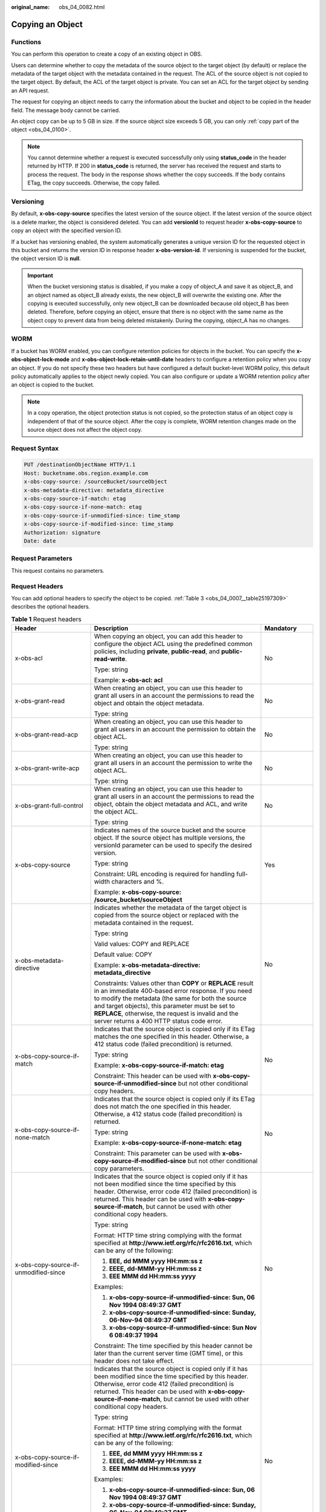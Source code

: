 :original_name: obs_04_0082.html

.. _obs_04_0082:

Copying an Object
=================

Functions
---------

You can perform this operation to create a copy of an existing object in OBS.

Users can determine whether to copy the metadata of the source object to the target object (by default) or replace the metadata of the target object with the metadata contained in the request. The ACL of the source object is not copied to the target object. By default, the ACL of the target object is private. You can set an ACL for the target object by sending an API request.

The request for copying an object needs to carry the information about the bucket and object to be copied in the header field. The message body cannot be carried.

An object copy can be up to 5 GB in size. If the source object size exceeds 5 GB, you can only :ref:`copy part of the object <obs_04_0100>`.

.. note::

   You cannot determine whether a request is executed successfully only using **status_code** in the header returned by HTTP. If 200 in **status_code** is returned, the server has received the request and starts to process the request. The body in the response shows whether the copy succeeds. If the body contains ETag, the copy succeeds. Otherwise, the copy failed.

Versioning
----------

By default, **x-obs-copy-source** specifies the latest version of the source object. If the latest version of the source object is a delete marker, the object is considered deleted. You can add **versionId** to request header **x-obs-copy-source** to copy an object with the specified version ID.

If a bucket has versioning enabled, the system automatically generates a unique version ID for the requested object in this bucket and returns the version ID in response header **x-obs-version-id**. If versioning is suspended for the bucket, the object version ID is **null**.

.. important::

   When the bucket versioning status is disabled, if you make a copy of object_A and save it as object_B, and an object named as object_B already exists, the new object_B will overwrite the existing one. After the copying is executed successfully, only new object_B can be downloaded because old object_B has been deleted. Therefore, before copying an object, ensure that there is no object with the same name as the object copy to prevent data from being deleted mistakenly. During the copying, object_A has no changes.

WORM
----

If a bucket has WORM enabled, you can configure retention policies for objects in the bucket. You can specify the **x-obs-object-lock-mode** and **x-obs-object-lock-retain-until-date** headers to configure a retention policy when you copy an object. If you do not specify these two headers but have configured a default bucket-level WORM policy, this default policy automatically applies to the object newly copied. You can also configure or update a WORM retention policy after an object is copied to the bucket.

.. note::

   In a copy operation, the object protection status is not copied, so the protection status of an object copy is independent of that of the source object. After the copy is complete, WORM retention changes made on the source object does not affect the object copy.

Request Syntax
--------------

.. code-block:: text

   PUT /destinationObjectName HTTP/1.1
   Host: bucketname.obs.region.example.com
   x-obs-copy-source: /sourceBucket/sourceObject
   x-obs-metadata-directive: metadata_directive
   x-obs-copy-source-if-match: etag
   x-obs-copy-source-if-none-match: etag
   x-obs-copy-source-if-unmodified-since: time_stamp
   x-obs-copy-source-if-modified-since: time_stamp
   Authorization: signature
   Date: date

Request Parameters
------------------

This request contains no parameters.

Request Headers
---------------

You can add optional headers to specify the object to be copied. :ref:`Table 3 <obs_04_0007__table25197309>` describes the optional headers.

.. table:: **Table 1** Request headers

   +---------------------------------------+---------------------------------------------------------------------------------------------------------------------------------------------------------------------------------------------------------------------------------------------------------------------------------------------------------------------------------+---------------------------------------------------------------------------+
   | Header                                | Description                                                                                                                                                                                                                                                                                                                     | Mandatory                                                                 |
   +=======================================+=================================================================================================================================================================================================================================================================================================================================+===========================================================================+
   | x-obs-acl                             | When copying an object, you can add this header to configure the object ACL using the predefined common policies, including **private**, **public-read**, and **public-read-write**.                                                                                                                                            | No                                                                        |
   |                                       |                                                                                                                                                                                                                                                                                                                                 |                                                                           |
   |                                       | Type: string                                                                                                                                                                                                                                                                                                                    |                                                                           |
   |                                       |                                                                                                                                                                                                                                                                                                                                 |                                                                           |
   |                                       | Example: **x-obs-acl: acl**                                                                                                                                                                                                                                                                                                     |                                                                           |
   +---------------------------------------+---------------------------------------------------------------------------------------------------------------------------------------------------------------------------------------------------------------------------------------------------------------------------------------------------------------------------------+---------------------------------------------------------------------------+
   | x-obs-grant-read                      | When creating an object, you can use this header to grant all users in an account the permissions to read the object and obtain the object metadata.                                                                                                                                                                            | No                                                                        |
   |                                       |                                                                                                                                                                                                                                                                                                                                 |                                                                           |
   |                                       | Type: string                                                                                                                                                                                                                                                                                                                    |                                                                           |
   +---------------------------------------+---------------------------------------------------------------------------------------------------------------------------------------------------------------------------------------------------------------------------------------------------------------------------------------------------------------------------------+---------------------------------------------------------------------------+
   | x-obs-grant-read-acp                  | When creating an object, you can use this header to grant all users in an account the permission to obtain the object ACL.                                                                                                                                                                                                      | No                                                                        |
   |                                       |                                                                                                                                                                                                                                                                                                                                 |                                                                           |
   |                                       | Type: string                                                                                                                                                                                                                                                                                                                    |                                                                           |
   +---------------------------------------+---------------------------------------------------------------------------------------------------------------------------------------------------------------------------------------------------------------------------------------------------------------------------------------------------------------------------------+---------------------------------------------------------------------------+
   | x-obs-grant-write-acp                 | When creating an object, you can use this header to grant all users in an account the permission to write the object ACL.                                                                                                                                                                                                       | No                                                                        |
   |                                       |                                                                                                                                                                                                                                                                                                                                 |                                                                           |
   |                                       | Type: string                                                                                                                                                                                                                                                                                                                    |                                                                           |
   +---------------------------------------+---------------------------------------------------------------------------------------------------------------------------------------------------------------------------------------------------------------------------------------------------------------------------------------------------------------------------------+---------------------------------------------------------------------------+
   | x-obs-grant-full-control              | When creating an object, you can use this header to grant all users in an account the permissions to read the object, obtain the object metadata and ACL, and write the object ACL.                                                                                                                                             | No                                                                        |
   |                                       |                                                                                                                                                                                                                                                                                                                                 |                                                                           |
   |                                       | Type: string                                                                                                                                                                                                                                                                                                                    |                                                                           |
   +---------------------------------------+---------------------------------------------------------------------------------------------------------------------------------------------------------------------------------------------------------------------------------------------------------------------------------------------------------------------------------+---------------------------------------------------------------------------+
   | x-obs-copy-source                     | Indicates names of the source bucket and the source object. If the source object has multiple versions, the versionId parameter can be used to specify the desired version.                                                                                                                                                     | Yes                                                                       |
   |                                       |                                                                                                                                                                                                                                                                                                                                 |                                                                           |
   |                                       | Type: string                                                                                                                                                                                                                                                                                                                    |                                                                           |
   |                                       |                                                                                                                                                                                                                                                                                                                                 |                                                                           |
   |                                       | Constraint: URL encoding is required for handling full-width characters and %.                                                                                                                                                                                                                                                  |                                                                           |
   |                                       |                                                                                                                                                                                                                                                                                                                                 |                                                                           |
   |                                       | Example: **x-obs-copy-source: /source_bucket/sourceObject**                                                                                                                                                                                                                                                                     |                                                                           |
   +---------------------------------------+---------------------------------------------------------------------------------------------------------------------------------------------------------------------------------------------------------------------------------------------------------------------------------------------------------------------------------+---------------------------------------------------------------------------+
   | x-obs-metadata-directive              | Indicates whether the metadata of the target object is copied from the source object or replaced with the metadata contained in the request.                                                                                                                                                                                    | No                                                                        |
   |                                       |                                                                                                                                                                                                                                                                                                                                 |                                                                           |
   |                                       | Type: string                                                                                                                                                                                                                                                                                                                    |                                                                           |
   |                                       |                                                                                                                                                                                                                                                                                                                                 |                                                                           |
   |                                       | Valid values: COPY and REPLACE                                                                                                                                                                                                                                                                                                  |                                                                           |
   |                                       |                                                                                                                                                                                                                                                                                                                                 |                                                                           |
   |                                       | Default value: COPY                                                                                                                                                                                                                                                                                                             |                                                                           |
   |                                       |                                                                                                                                                                                                                                                                                                                                 |                                                                           |
   |                                       | Example: **x-obs-metadata-directive: metadata_directive**                                                                                                                                                                                                                                                                       |                                                                           |
   |                                       |                                                                                                                                                                                                                                                                                                                                 |                                                                           |
   |                                       | Constraints: Values other than **COPY** or **REPLACE** result in an immediate 400-based error response. If you need to modify the metadata (the same for both the source and target objects), this parameter must be set to **REPLACE**, otherwise, the request is invalid and the server returns a 400 HTTP status code error. |                                                                           |
   +---------------------------------------+---------------------------------------------------------------------------------------------------------------------------------------------------------------------------------------------------------------------------------------------------------------------------------------------------------------------------------+---------------------------------------------------------------------------+
   | x-obs-copy-source-if-match            | Indicates that the source object is copied only if its ETag matches the one specified in this header. Otherwise, a 412 status code (failed precondition) is returned.                                                                                                                                                           | No                                                                        |
   |                                       |                                                                                                                                                                                                                                                                                                                                 |                                                                           |
   |                                       | Type: string                                                                                                                                                                                                                                                                                                                    |                                                                           |
   |                                       |                                                                                                                                                                                                                                                                                                                                 |                                                                           |
   |                                       | Example: **x-obs-copy-source-if-match: etag**                                                                                                                                                                                                                                                                                   |                                                                           |
   |                                       |                                                                                                                                                                                                                                                                                                                                 |                                                                           |
   |                                       | Constraint: This header can be used with **x-obs-copy-source-if-unmodified-since** but not other conditional copy headers.                                                                                                                                                                                                      |                                                                           |
   +---------------------------------------+---------------------------------------------------------------------------------------------------------------------------------------------------------------------------------------------------------------------------------------------------------------------------------------------------------------------------------+---------------------------------------------------------------------------+
   | x-obs-copy-source-if-none-match       | Indicates that the source object is copied only if its ETag does not match the one specified in this header. Otherwise, a 412 status code (failed precondition) is returned.                                                                                                                                                    | No                                                                        |
   |                                       |                                                                                                                                                                                                                                                                                                                                 |                                                                           |
   |                                       | Type: string                                                                                                                                                                                                                                                                                                                    |                                                                           |
   |                                       |                                                                                                                                                                                                                                                                                                                                 |                                                                           |
   |                                       | Example: **x-obs-copy-source-if-none-match: etag**                                                                                                                                                                                                                                                                              |                                                                           |
   |                                       |                                                                                                                                                                                                                                                                                                                                 |                                                                           |
   |                                       | Constraint: This parameter can be used with **x-obs-copy-source-if-modified-since** but not other conditional copy parameters.                                                                                                                                                                                                  |                                                                           |
   +---------------------------------------+---------------------------------------------------------------------------------------------------------------------------------------------------------------------------------------------------------------------------------------------------------------------------------------------------------------------------------+---------------------------------------------------------------------------+
   | x-obs-copy-source-if-unmodified-since | Indicates that the source object is copied only if it has not been modified since the time specified by this header. Otherwise, error code 412 (failed precondition) is returned. This header can be used with **x-obs-copy-source-if-match**, but cannot be used with other conditional copy headers.                          | No                                                                        |
   |                                       |                                                                                                                                                                                                                                                                                                                                 |                                                                           |
   |                                       | Type: string                                                                                                                                                                                                                                                                                                                    |                                                                           |
   |                                       |                                                                                                                                                                                                                                                                                                                                 |                                                                           |
   |                                       | Format: HTTP time string complying with the format specified at **http://www.ietf.org/rfc/rfc2616.txt**, which can be any of the following:                                                                                                                                                                                     |                                                                           |
   |                                       |                                                                                                                                                                                                                                                                                                                                 |                                                                           |
   |                                       | #. **EEE, dd MMM yyyy HH:mm:ss z**                                                                                                                                                                                                                                                                                              |                                                                           |
   |                                       | #. **EEEE, dd-MMM-yy HH:mm:ss z**                                                                                                                                                                                                                                                                                               |                                                                           |
   |                                       | #. **EEE MMM dd HH:mm:ss yyyy**                                                                                                                                                                                                                                                                                                 |                                                                           |
   |                                       |                                                                                                                                                                                                                                                                                                                                 |                                                                           |
   |                                       | Examples:                                                                                                                                                                                                                                                                                                                       |                                                                           |
   |                                       |                                                                                                                                                                                                                                                                                                                                 |                                                                           |
   |                                       | #. **x-obs-copy-source-if-unmodified-since: Sun, 06 Nov 1994 08:49:37 GMT**                                                                                                                                                                                                                                                     |                                                                           |
   |                                       | #. **x-obs-copy-source-if-unmodified-since: Sunday, 06-Nov-94 08:49:37 GMT**                                                                                                                                                                                                                                                    |                                                                           |
   |                                       | #. **x-obs-copy-source-if-unmodified-since: Sun Nov 6 08:49:37 1994**                                                                                                                                                                                                                                                           |                                                                           |
   |                                       |                                                                                                                                                                                                                                                                                                                                 |                                                                           |
   |                                       | Constraint: The time specified by this header cannot be later than the current server time (GMT time), or this header does not take effect.                                                                                                                                                                                     |                                                                           |
   +---------------------------------------+---------------------------------------------------------------------------------------------------------------------------------------------------------------------------------------------------------------------------------------------------------------------------------------------------------------------------------+---------------------------------------------------------------------------+
   | x-obs-copy-source-if-modified-since   | Indicates that the source object is copied only if it has been modified since the time specified by this header. Otherwise, error code 412 (failed precondition) is returned. This header can be used with **x-obs-copy-source-if-none-match**, but cannot be used with other conditional copy headers.                         | No                                                                        |
   |                                       |                                                                                                                                                                                                                                                                                                                                 |                                                                           |
   |                                       | Type: string                                                                                                                                                                                                                                                                                                                    |                                                                           |
   |                                       |                                                                                                                                                                                                                                                                                                                                 |                                                                           |
   |                                       | Format: HTTP time string complying with the format specified at **http://www.ietf.org/rfc/rfc2616.txt**, which can be any of the following:                                                                                                                                                                                     |                                                                           |
   |                                       |                                                                                                                                                                                                                                                                                                                                 |                                                                           |
   |                                       | #. **EEE, dd MMM yyyy HH:mm:ss z**                                                                                                                                                                                                                                                                                              |                                                                           |
   |                                       | #. **EEEE, dd-MMM-yy HH:mm:ss z**                                                                                                                                                                                                                                                                                               |                                                                           |
   |                                       | #. **EEE MMM dd HH:mm:ss yyyy**                                                                                                                                                                                                                                                                                                 |                                                                           |
   |                                       |                                                                                                                                                                                                                                                                                                                                 |                                                                           |
   |                                       | Examples:                                                                                                                                                                                                                                                                                                                       |                                                                           |
   |                                       |                                                                                                                                                                                                                                                                                                                                 |                                                                           |
   |                                       | #. **x-obs-copy-source-if-unmodified-since: Sun, 06 Nov 1994 08:49:37 GMT**                                                                                                                                                                                                                                                     |                                                                           |
   |                                       | #. **x-obs-copy-source-if-unmodified-since: Sunday, 06-Nov-94 08:49:37 GMT**                                                                                                                                                                                                                                                    |                                                                           |
   |                                       | #. **x-obs-copy-source-if-unmodified-since: Sun Nov 6 08:49:37 1994**                                                                                                                                                                                                                                                           |                                                                           |
   |                                       |                                                                                                                                                                                                                                                                                                                                 |                                                                           |
   |                                       | Constraint: The time specified by this header cannot be later than the current server time (GMT time), or this header does not take effect.                                                                                                                                                                                     |                                                                           |
   +---------------------------------------+---------------------------------------------------------------------------------------------------------------------------------------------------------------------------------------------------------------------------------------------------------------------------------------------------------------------------------+---------------------------------------------------------------------------+
   | x-obs-website-redirect-location       | If a bucket is configured with the static website hosting function, it will redirect requests for this object to another object in the same bucket or to an external URL. OBS stores the value of this header in the object metadata.                                                                                           | No                                                                        |
   |                                       |                                                                                                                                                                                                                                                                                                                                 |                                                                           |
   |                                       | Type: string                                                                                                                                                                                                                                                                                                                    |                                                                           |
   |                                       |                                                                                                                                                                                                                                                                                                                                 |                                                                           |
   |                                       | Default value: none                                                                                                                                                                                                                                                                                                             |                                                                           |
   |                                       |                                                                                                                                                                                                                                                                                                                                 |                                                                           |
   |                                       | Constraint: The value must be prefixed by a slash (/), **http://**, or **https://**. The length of the value cannot exceed 2 KB.                                                                                                                                                                                                |                                                                           |
   +---------------------------------------+---------------------------------------------------------------------------------------------------------------------------------------------------------------------------------------------------------------------------------------------------------------------------------------------------------------------------------+---------------------------------------------------------------------------+
   | success_action_redirect               | Indicates the address (URL) to which a successfully responded request is redirected.                                                                                                                                                                                                                                            | No                                                                        |
   |                                       |                                                                                                                                                                                                                                                                                                                                 |                                                                           |
   |                                       | -  If the value is valid and the request is successful, OBS returns status code 303. **Location** contains **success_action_redirect** as well as the bucket name, object name, and object ETag.                                                                                                                                |                                                                           |
   |                                       | -  If this parameter value is invalid, OBS ignores this parameter. In such case, the **Location** header is the object address, and OBS returns the response code based on whether the operation succeeds or fails.                                                                                                             |                                                                           |
   |                                       |                                                                                                                                                                                                                                                                                                                                 |                                                                           |
   |                                       | Type: string                                                                                                                                                                                                                                                                                                                    |                                                                           |
   +---------------------------------------+---------------------------------------------------------------------------------------------------------------------------------------------------------------------------------------------------------------------------------------------------------------------------------------------------------------------------------+---------------------------------------------------------------------------+
   | x-obs-object-lock-mode                | WORM mode that will be applied to the object. Currently, only **COMPLIANCE** is supported. This header must be used together with **x-obs-object-lock-retain-until-date**.                                                                                                                                                      | No, but required when **x-obs-object-lock-retain-until-date** is present. |
   |                                       |                                                                                                                                                                                                                                                                                                                                 |                                                                           |
   |                                       | Type: string                                                                                                                                                                                                                                                                                                                    |                                                                           |
   |                                       |                                                                                                                                                                                                                                                                                                                                 |                                                                           |
   |                                       | Example: **x-obs-object-lock-mode:COMPLIANCE**                                                                                                                                                                                                                                                                                  |                                                                           |
   +---------------------------------------+---------------------------------------------------------------------------------------------------------------------------------------------------------------------------------------------------------------------------------------------------------------------------------------------------------------------------------+---------------------------------------------------------------------------+
   | x-obs-object-lock-retain-until-date   | Indicates the expiration time of the Object Lock retention. The value must be a UTC time that complies with ISO 8601, for example, **2015-07-01T04:11:15Z**. This header must be used together with **x-obs-object-lock-mode**.                                                                                                 | No, but required when **x-obs-object-lock-mode** is present.              |
   |                                       |                                                                                                                                                                                                                                                                                                                                 |                                                                           |
   |                                       | Type: string                                                                                                                                                                                                                                                                                                                    |                                                                           |
   |                                       |                                                                                                                                                                                                                                                                                                                                 |                                                                           |
   |                                       | Example: **x-obs-object-lock-retain-until-date:2015-07-01T04:11:15Z**                                                                                                                                                                                                                                                           |                                                                           |
   +---------------------------------------+---------------------------------------------------------------------------------------------------------------------------------------------------------------------------------------------------------------------------------------------------------------------------------------------------------------------------------+---------------------------------------------------------------------------+

For details about other headers, see :ref:`Table 3 <obs_04_0007__table25197309>`.

Request Elements
----------------

This request contains no elements.

Response Syntax
---------------

::

   HTTP/1.1 status_code
   Content-Type: application/xml
   Date: date
   Content-Length: length

   <?xml version="1.0" encoding="UTF-8" standalone="yes"?>
   <CopyObjectResult xmlns="http://obs.region.example.com/doc/2015-06-30/">
       <LastModified>modifiedDate</LastModified>
       <ETag>etagValue</ETag>
   </CopyObjectResult>

Response Headers
----------------

The response to the request uses common headers. For details, see :ref:`Table 1 <obs_04_0013__d0e686>`.

In addition to the common response headers, the headers listed in :ref:`Table 2 <obs_04_0082__table45458228101549>` may be used.

.. _obs_04_0082__table45458228101549:

.. table:: **Table 2** Additional response headers

   +-----------------------------------+-----------------------------------+
   | Header                            | Description                       |
   +===================================+===================================+
   | x-obs-copy-source-version-id      | Version ID of the source object   |
   |                                   |                                   |
   |                                   | Type: string                      |
   +-----------------------------------+-----------------------------------+
   | x-obs-version-id                  | Version ID of the target object   |
   |                                   |                                   |
   |                                   | Type: string                      |
   +-----------------------------------+-----------------------------------+

Response Elements
-----------------

This response contains elements of a copy result. :ref:`Table 3 <obs_04_0082__table5815269>` describes the elements.

.. _obs_04_0082__table5815269:

.. table:: **Table 3** Response elements

   +-----------------------------------+------------------------------------------------------------------------------------------------------------------------------------------------------------------------------------------------------------------------------------------------------------------------------------------------------------------------------------------------------------------------------+
   | Element                           | Description                                                                                                                                                                                                                                                                                                                                                                  |
   +===================================+==============================================================================================================================================================================================================================================================================================================================================================================+
   | CopyObjectResult                  | Container for the copy result                                                                                                                                                                                                                                                                                                                                                |
   |                                   |                                                                                                                                                                                                                                                                                                                                                                              |
   |                                   | Type: XML                                                                                                                                                                                                                                                                                                                                                                    |
   +-----------------------------------+------------------------------------------------------------------------------------------------------------------------------------------------------------------------------------------------------------------------------------------------------------------------------------------------------------------------------------------------------------------------------+
   | LastModified                      | Latest time when the object was modified                                                                                                                                                                                                                                                                                                                                     |
   |                                   |                                                                                                                                                                                                                                                                                                                                                                              |
   |                                   | Type: string                                                                                                                                                                                                                                                                                                                                                                 |
   +-----------------------------------+------------------------------------------------------------------------------------------------------------------------------------------------------------------------------------------------------------------------------------------------------------------------------------------------------------------------------------------------------------------------------+
   | ETag                              | 128-bit MD5 digest of the Base64 code of a new object. ETag is the unique identifier of the object content. It can be used to determine whether the object content is changed. For example, if the ETag value is **A** when an object is uploaded, but this value has changed to **B** when the object is downloaded, it indicates that the object content has been changed. |
   |                                   |                                                                                                                                                                                                                                                                                                                                                                              |
   |                                   | Type: string                                                                                                                                                                                                                                                                                                                                                                 |
   +-----------------------------------+------------------------------------------------------------------------------------------------------------------------------------------------------------------------------------------------------------------------------------------------------------------------------------------------------------------------------------------------------------------------------+

Error Responses
---------------

No special error responses are returned. For details about error responses, see :ref:`Table 2 <obs_04_0115__d0e843>`.

Sample Request: Copying an Object
---------------------------------

Copy the object **srcobject** in bucket **bucket** to the **destobject** object in bucket **examplebucket**.

.. code-block:: text

   PUT /destobject HTTP/1.1
   User-Agent: curl/7.29.0
   Host: examplebucket.obs.region.example.com
   Accept: */*
   Date: WED, 01 Jul 2015 04:19:21 GMT
   Authorization: OBS H4IPJX0TQTHTHEBQQCEC:2rZR+iaH8xUewvUKuicLhLHpNoU=
   x-obs-copy-source: /bucket/srcobject

Sample Response: Copying an Object
----------------------------------

::

   HTTP/1.1 200 OK
   Server: OBS
   x-obs-request-id: 001B21A61C6C00000134031BE8005293
   x-obs-id-2: MDAxQjIxQTYxQzZDMDAwMDAxMzQwMzFCRTgwMDUyOTNBQUFBQUFBQWJiYmJiYmJi
   Date: WED, 01 Jul 2015 04:19:21 GMT
   Content-Length: 249

   <?xml version="1.0" encoding="utf-8"?>
   <CopyObjectResult xmlns="http://obs.region.example.com/doc/2015-06-30/">
     <LastModified>2015-07-01T00:48:07.706Z</LastModified>
     <ETag>"507e3fff69b69bf57d303e807448560b"</ETag>
   </CopyObjectResult>

Sample Request: Copying an Object Version
-----------------------------------------

Copy a multi-version object and copy the object **srcobject** whose version number is **AAABQ4uBLdLc0vycq3gAAAAEVURTRkha** in bucket **bucket** to the **destobject** object in bucket **examplebucket**.

.. code-block:: text

   PUT /destobject HTTP/1.1
   User-Agent: curl/7.29.0
   Host: examplebucket.obs.region.example.com
   Accept: */*
   Date: WED, 01 Jul 2015 04:20:29 GMT
   Authorization: OBS H4IPJX0TQTHTHEBQQCEC:4BLYv+1UxfRSHBMvrhVLDszxvcY=
   x-obs-copy-source: /bucket/srcobject?versionId=AAABQ4uBLdLc0vycq3gAAAAEVURTRkha

Sample Response: Copying an Object Version
------------------------------------------

::

   HTTP/1.1 200 OK
   Server: OBS
   x-obs-request-id: DCD2FC9CAB78000001438B8A9C898B79
   x-obs-id-2: DB/qBZmbN6AIoX9mrrSNYdLxwvbO0tLR/l6/XKTT4NmZspzharwp5Z74ybAYVOgr
   Content-Type: application/xml
   x-obs-version-id: AAABQ4uKnOrc0vycq3gAAAAFVURTRkha
   x-obs-copy-source-version-id: AAABQ4uBLdLc0vycq3gAAAAEVURTRkha
   Date: WED, 01 Jul 2015 04:20:29 GMT
   Transfer-Encoding: chunked

   <?xml version="1.0" encoding="utf-8"?>
   <CopyObjectResult xmlns="http://obs.region.example.com/doc/2015-06-30/">
     <LastModified>2015-07-01T01:48:07.706Z</LastModified>
     <ETag>"507e3fff69b69bf57d303e807448560b"</ETag>
   </CopyObjectResult>
